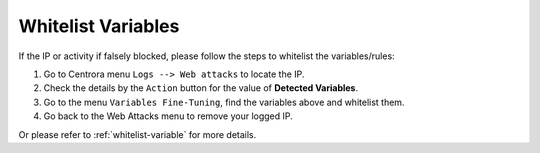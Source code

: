 Whitelist Variables
************************


If the IP or activity if falsely blocked, please follow the steps to whitelist the variables/rules:

1. Go to Centrora menu ``Logs --> Web attacks`` to locate the IP.
2. Check the details by the ``Action`` button for the value of **Detected Variables**.
3. Go to the menu ``Variables Fine-Tuning``, find the variables above and whitelist them.
4. Go back to the Web Attacks menu to remove your logged IP.

Or please refer to :ref:`whitelist-variable` for more details.
